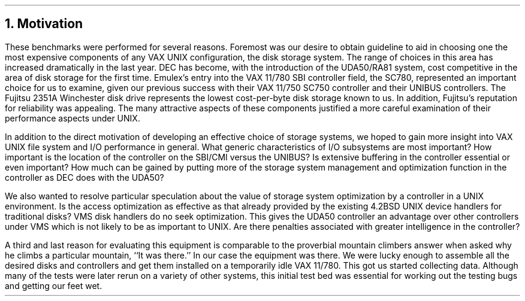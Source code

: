 .\" Copyright (c) 1983 The Regents of the University of California.
.\" All rights reserved.
.\"
.\" Redistribution and use in source and binary forms, with or without
.\" modification, are permitted provided that the following conditions
.\" are met:
.\" 1. Redistributions of source code must retain the above copyright
.\"    notice, this list of conditions and the following disclaimer.
.\" 2. Redistributions in binary form must reproduce the above copyright
.\"    notice, this list of conditions and the following disclaimer in the
.\"    documentation and/or other materials provided with the distribution.
.\" 3. All advertising materials mentioning features or use of this software
.\"    must display the following acknowledgement:
.\"	This product includes software developed by the University of
.\"	California, Berkeley and its contributors.
.\" 4. Neither the name of the University nor the names of its contributors
.\"    may be used to endorse or promote products derived from this software
.\"    without specific prior written permission.
.\"
.\" THIS SOFTWARE IS PROVIDED BY THE REGENTS AND CONTRIBUTORS ``AS IS'' AND
.\" ANY EXPRESS OR IMPLIED WARRANTIES, INCLUDING, BUT NOT LIMITED TO, THE
.\" IMPLIED WARRANTIES OF MERCHANTABILITY AND FITNESS FOR A PARTICULAR PURPOSE
.\" ARE DISCLAIMED.  IN NO EVENT SHALL THE REGENTS OR CONTRIBUTORS BE LIABLE
.\" FOR ANY DIRECT, INDIRECT, INCIDENTAL, SPECIAL, EXEMPLARY, OR CONSEQUENTIAL
.\" DAMAGES (INCLUDING, BUT NOT LIMITED TO, PROCUREMENT OF SUBSTITUTE GOODS
.\" OR SERVICES; LOSS OF USE, DATA, OR PROFITS; OR BUSINESS INTERRUPTION)
.\" HOWEVER CAUSED AND ON ANY THEORY OF LIABILITY, WHETHER IN CONTRACT, STRICT
.\" LIABILITY, OR TORT (INCLUDING NEGLIGENCE OR OTHERWISE) ARISING IN ANY WAY
.\" OUT OF THE USE OF THIS SOFTWARE, EVEN IF ADVISED OF THE POSSIBILITY OF
.\" SUCH DAMAGE.
.\"
.\"	@(#)motivation.ms	6.2 (Berkeley) 4/16/91
.\"
.\"	$FreeBSD: src/share/doc/papers/diskperf/motivation.ms,v 1.2.30.1 2008/11/25 02:59:29 kensmith Exp $
.\"
.ds RH Motivation
.NH
Motivation
.PP
These benchmarks were performed for several reasons.
Foremost was our desire to obtain guideline to aid
in choosing one the most expensive components of any
VAX UNIX configuration, the disk storage system.
The range of choices in this area has increased dramatically
in the last year.
DEC has become, with the introduction of the UDA50/RA81 system,
cost competitive
in the area of disk storage for the first time.
Emulex's entry into the VAX 11/780 SBI controller
field, the SC780, represented an important choice for us to examine, given
our previous success with their VAX 11/750 SC750 controller and
their UNIBUS controllers.
The Fujitsu 2351A
Winchester disk drive represents the lowest cost-per-byte disk storage
known to us.
In addition, Fujitsu's reputation for reliability was appealing.
The many attractive aspects of these components justified a more
careful examination of their performance aspects under UNIX.
.PP
In addition to the direct motivation of developing an effective
choice of storage systems, we hoped to gain more insight into
VAX UNIX file system and I/O performance in general.
What generic characteristics of I/O subsystems are most
important?
How important is the location of the controller on the SBI/CMI versus
the UNIBUS?
Is extensive buffering in the controller essential or even important?
How much can be gained by putting more of the storage system
management and optimization function in the controller as
DEC does with the UDA50?
.PP
We also wanted to resolve particular speculation about the value of
storage system optimization by a controller in a UNIX
environment.
Is the access optimization as effective as that already provided
by the existing 4.2BSD UNIX device handlers for traditional disks?
VMS disk handlers do no seek optimization.
This gives the UDA50 controller an advantage over other controllers
under VMS which is not likely to be as important to UNIX.
Are there penalties associated with greater intelligence in the controller?
.PP
A third and last reason for evaluating this equipment is comparable
to the proverbial mountain climbers answer when asked why he climbs
a particular mountain,
``It was there.''
In our case the equipment
was there.
We were lucky enough to assemble all the desired disks and controllers
and get them installed on a temporarily idle VAX 11/780.
This got us started collecting data.
Although many of the tests were later rerun on a variety of other systems,
this initial test bed was essential for working out the testing bugs
and getting our feet wet.
.ds RH Equipment
.bp
